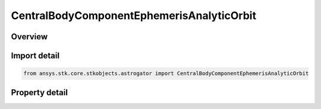 CentralBodyComponentEphemerisAnalyticOrbit
==========================================

.. py:class:: ansys.stk.core.stkobjects.astrogator.CentralBodyComponentEphemerisAnalyticOrbit

   Bases: :py:class:`~ansys.stk.core.stkobjects.astrogator.ICentralBodyComponentEphemeris`

   Central Body Ephemeris - Analytic Orbit.

.. py:currentmodule:: CentralBodyComponentEphemerisAnalyticOrbit

Overview
--------

.. tab-set::

    .. tab-item:: Properties
        
        .. list-table::
            :header-rows: 0
            :widths: auto

            * - :py:attr:`~ansys.stk.core.stkobjects.astrogator.CentralBodyComponentEphemerisAnalyticOrbit.epoch`
              - Gets or sets the epoch. Dimensionless.
            * - :py:attr:`~ansys.stk.core.stkobjects.astrogator.CentralBodyComponentEphemerisAnalyticOrbit.semimajor_axis`
              - Gets or sets the semi-major axis; one-half the distance along the long axis of the elliptical orbit. Uses Distance Dimension.
            * - :py:attr:`~ansys.stk.core.stkobjects.astrogator.CentralBodyComponentEphemerisAnalyticOrbit.semimajor_axis_rate`
              - Gets or sets the semi-major axis rate of change. Uses Rate Dimension.
            * - :py:attr:`~ansys.stk.core.stkobjects.astrogator.CentralBodyComponentEphemerisAnalyticOrbit.eccentricity`
              - Gets or sets the eccentricity; the ratio of the distance between the two foci of the ellipse and its major axis. Dimensionless.
            * - :py:attr:`~ansys.stk.core.stkobjects.astrogator.CentralBodyComponentEphemerisAnalyticOrbit.eccentricity_rate`
              - Gets or sets the eccentricity rate of change. Dimensionless.
            * - :py:attr:`~ansys.stk.core.stkobjects.astrogator.CentralBodyComponentEphemerisAnalyticOrbit.inclination`
              - Gets or sets the inclination; the angle from the Z axis of the inertial coordinate system to the orbit angular velocity vector. Uses Angle Dimension.
            * - :py:attr:`~ansys.stk.core.stkobjects.astrogator.CentralBodyComponentEphemerisAnalyticOrbit.inclination_rate`
              - Gets or sets the inclination rate of change. Uses AngleRate Dimension.
            * - :py:attr:`~ansys.stk.core.stkobjects.astrogator.CentralBodyComponentEphemerisAnalyticOrbit.raan`
              - Gets or sets the right ascension; the angle from the X axis of the inertial coordinate system to the point where the orbit crosses the X-Y plane in the +Z direction. Uses Angle Dimension.
            * - :py:attr:`~ansys.stk.core.stkobjects.astrogator.CentralBodyComponentEphemerisAnalyticOrbit.raan_rate`
              - Gets or sets the right ascension rate of change. Uses AngleRate Dimension.
            * - :py:attr:`~ansys.stk.core.stkobjects.astrogator.CentralBodyComponentEphemerisAnalyticOrbit.arg_of_periapsis`
              - Gets or sets the argument of periapsis; The angle measured in direction of the body's orbital motion, and in the orbit plane, from the ascending node to the periapsis of the orbit. Uses Angle Dimension.
            * - :py:attr:`~ansys.stk.core.stkobjects.astrogator.CentralBodyComponentEphemerisAnalyticOrbit.arg_of_periapsis_rate`
              - Gets or sets the argument of periapsis rate of change. Uses AngleRate Dimension.
            * - :py:attr:`~ansys.stk.core.stkobjects.astrogator.CentralBodyComponentEphemerisAnalyticOrbit.mean_longitude`
              - Gets or sets the mean longitude; the sum of the Right Ascension of the Ascending Node, the Argument of Periapsis and the Mean Anomaly. Uses Angle Dimension.
            * - :py:attr:`~ansys.stk.core.stkobjects.astrogator.CentralBodyComponentEphemerisAnalyticOrbit.mean_longitude_rate`
              - Gets or sets the mean longitude rate of change. Uses AngleRate Dimension.



Import detail
-------------

.. code-block:: python

    from ansys.stk.core.stkobjects.astrogator import CentralBodyComponentEphemerisAnalyticOrbit


Property detail
---------------

.. py:property:: epoch
    :canonical: ansys.stk.core.stkobjects.astrogator.CentralBodyComponentEphemerisAnalyticOrbit.epoch
    :type: float

    Gets or sets the epoch. Dimensionless.

.. py:property:: semimajor_axis
    :canonical: ansys.stk.core.stkobjects.astrogator.CentralBodyComponentEphemerisAnalyticOrbit.semimajor_axis
    :type: float

    Gets or sets the semi-major axis; one-half the distance along the long axis of the elliptical orbit. Uses Distance Dimension.

.. py:property:: semimajor_axis_rate
    :canonical: ansys.stk.core.stkobjects.astrogator.CentralBodyComponentEphemerisAnalyticOrbit.semimajor_axis_rate
    :type: float

    Gets or sets the semi-major axis rate of change. Uses Rate Dimension.

.. py:property:: eccentricity
    :canonical: ansys.stk.core.stkobjects.astrogator.CentralBodyComponentEphemerisAnalyticOrbit.eccentricity
    :type: float

    Gets or sets the eccentricity; the ratio of the distance between the two foci of the ellipse and its major axis. Dimensionless.

.. py:property:: eccentricity_rate
    :canonical: ansys.stk.core.stkobjects.astrogator.CentralBodyComponentEphemerisAnalyticOrbit.eccentricity_rate
    :type: float

    Gets or sets the eccentricity rate of change. Dimensionless.

.. py:property:: inclination
    :canonical: ansys.stk.core.stkobjects.astrogator.CentralBodyComponentEphemerisAnalyticOrbit.inclination
    :type: typing.Any

    Gets or sets the inclination; the angle from the Z axis of the inertial coordinate system to the orbit angular velocity vector. Uses Angle Dimension.

.. py:property:: inclination_rate
    :canonical: ansys.stk.core.stkobjects.astrogator.CentralBodyComponentEphemerisAnalyticOrbit.inclination_rate
    :type: float

    Gets or sets the inclination rate of change. Uses AngleRate Dimension.

.. py:property:: raan
    :canonical: ansys.stk.core.stkobjects.astrogator.CentralBodyComponentEphemerisAnalyticOrbit.raan
    :type: typing.Any

    Gets or sets the right ascension; the angle from the X axis of the inertial coordinate system to the point where the orbit crosses the X-Y plane in the +Z direction. Uses Angle Dimension.

.. py:property:: raan_rate
    :canonical: ansys.stk.core.stkobjects.astrogator.CentralBodyComponentEphemerisAnalyticOrbit.raan_rate
    :type: float

    Gets or sets the right ascension rate of change. Uses AngleRate Dimension.

.. py:property:: arg_of_periapsis
    :canonical: ansys.stk.core.stkobjects.astrogator.CentralBodyComponentEphemerisAnalyticOrbit.arg_of_periapsis
    :type: typing.Any

    Gets or sets the argument of periapsis; The angle measured in direction of the body's orbital motion, and in the orbit plane, from the ascending node to the periapsis of the orbit. Uses Angle Dimension.

.. py:property:: arg_of_periapsis_rate
    :canonical: ansys.stk.core.stkobjects.astrogator.CentralBodyComponentEphemerisAnalyticOrbit.arg_of_periapsis_rate
    :type: float

    Gets or sets the argument of periapsis rate of change. Uses AngleRate Dimension.

.. py:property:: mean_longitude
    :canonical: ansys.stk.core.stkobjects.astrogator.CentralBodyComponentEphemerisAnalyticOrbit.mean_longitude
    :type: typing.Any

    Gets or sets the mean longitude; the sum of the Right Ascension of the Ascending Node, the Argument of Periapsis and the Mean Anomaly. Uses Angle Dimension.

.. py:property:: mean_longitude_rate
    :canonical: ansys.stk.core.stkobjects.astrogator.CentralBodyComponentEphemerisAnalyticOrbit.mean_longitude_rate
    :type: float

    Gets or sets the mean longitude rate of change. Uses AngleRate Dimension.



